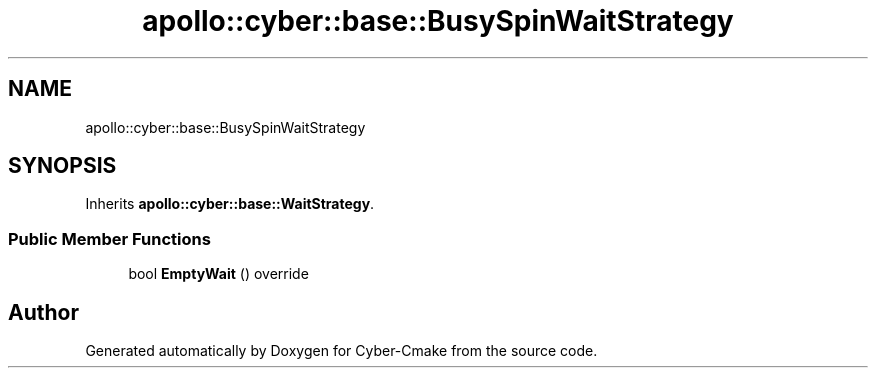 .TH "apollo::cyber::base::BusySpinWaitStrategy" 3 "Thu Aug 31 2023" "Cyber-Cmake" \" -*- nroff -*-
.ad l
.nh
.SH NAME
apollo::cyber::base::BusySpinWaitStrategy
.SH SYNOPSIS
.br
.PP
.PP
Inherits \fBapollo::cyber::base::WaitStrategy\fP\&.
.SS "Public Member Functions"

.in +1c
.ti -1c
.RI "bool \fBEmptyWait\fP () override"
.br
.in -1c

.SH "Author"
.PP 
Generated automatically by Doxygen for Cyber-Cmake from the source code\&.
